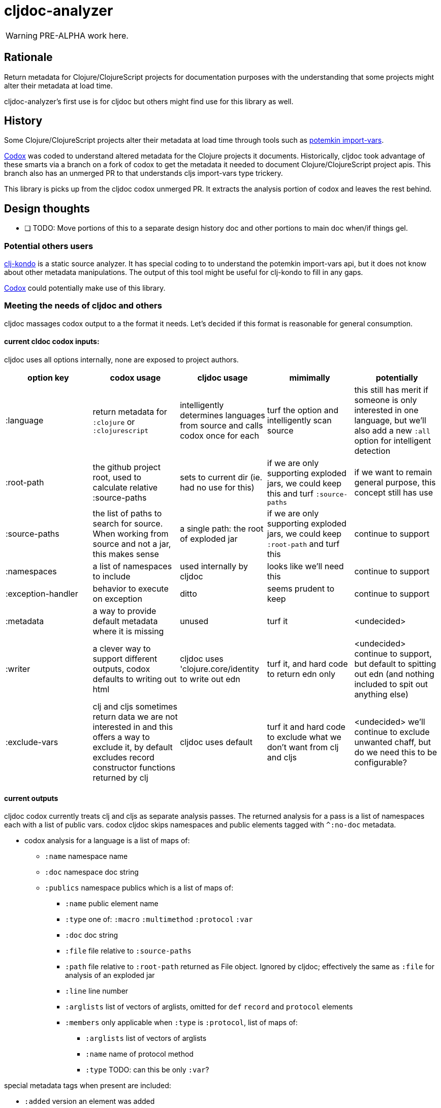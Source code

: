 = cljdoc-analyzer

WARNING: PRE-ALPHA work here.

== Rationale

Return metadata for Clojure/ClojureScript projects for documentation purposes with the understanding that some projects might alter their metadata at load time.

cljdoc-analyzer's first use is for cljdoc but others might find use for this library as well.

== History

Some Clojure/ClojureScript projects alter their metadata at load time through tools such as https://github.com/ztellman/potemkin[potemkin import-vars].

https://github.com/weavejester/codox[Codox] was coded to understand altered metadata for the Clojure projects it documents.
Historically, cljdoc took advantage of these smarts via a branch on a fork of codox to get the metadata it needed to document Clojure/ClojureScript project apis. This branch also has an unmerged PR to that understands cljs import-vars type trickery.

This library is picks up from the cljdoc codox unmerged PR. It extracts the analysis portion of codox and leaves the rest behind.


== Design thoughts

* [ ] TODO: Move portions of this to a separate design history doc and other portions to main doc when/if things gel.

=== Potential others users
https://github.com/borkdude/clj-kondo[clj-kondo] is a static source analyzer. It has special coding to to understand the potemkin import-vars api, but it does not know about other metadata manipulations. The output of this tool might be useful for clj-kondo to fill in any gaps.

https://github.com/weavejester/codox[Codox] could potentially make use of this library.

=== Meeting the needs of cljdoc and others
cljdoc massages codox output to a the format it needs.  Let's decided if this format is reasonable for general consumption.

==== current cldoc codox inputs:

cljdoc uses all options internally, none are exposed to project authors.

|====
|option key | codox usage | cljdoc usage | mimimally | potentially

| :language
| return metadata for `:clojure` or `:clojurescript`
| intelligently determines languages from source and calls codox once for each
| turf the option and intelligently scan source
| this still has merit if someone is only interested in one language, but we'll also add a new `:all` option for intelligent detection

| :root-path
| the github project root, used to calculate relative :source-paths
| sets to current dir (ie. had no use for this)
| if we are only supporting exploded jars, we could keep this and turf `:source-paths`
| if we want to remain general purpose, this concept still has use

| :source-paths
| the list of paths to search for source. When working from source and not a jar, this makes sense
| a single path: the root of exploded jar
| if we are only supporting exploded jars, we could keep `:root-path`  and turf this
| continue to support

| :namespaces
| a list of namespaces to include
| used internally by cljdoc
| looks like we'll need this
| continue to support

| :exception-handler
| behavior to execute on exception
| ditto
| seems prudent to keep
| continue to support

| :metadata
| a way to provide default metadata where it is missing
| unused
| turf it
| <undecided>

| :writer
| a clever way to support different outputs, codox defaults to writing out html
| cljdoc uses 'clojure.core/identity to write out edn
| turf it, and hard code to return edn only
| <undecided> continue to support, but default to spitting out edn (and nothing included to spit out anything else)

| :exclude-vars
| clj and cljs sometimes return data we are not interested in and this offers a way to exclude it, by default excludes record constructor functions returned by clj
| cljdoc uses default
| turf it and hard code to exclude what we don't want from clj and cljs
| <undecided> we'll continue to exclude unwanted chaff, but do we need this to be configurable?
|====

==== current outputs
cljdoc codox currently treats clj and cljs as separate analysis passes. The returned analysis for a pass is a list of namespaces each with a list of public vars.
codox cljdoc skips namespaces and public elements tagged with `^:no-doc` metadata.


* codox analysis for a language is a list of maps of:
** `:name` namespace name
** `:doc` namespace doc string
** `:publics` namespace publics which is a list of maps of:
*** `:name` public element name
*** `:type` one of: `:macro` `:multimethod` `:protocol` `:var`
*** `:doc`  doc string
*** `:file` file relative to `:source-paths`
*** `:path`  file relative to `:root-path` returned as File object. Ignored by cljdoc; effectively the same as `:file` for analysis of an exploded jar
*** `:line` line number
*** `:arglists` list of vectors of arglists, omitted for `def` `record` and `protocol` elements
*** `:members`  only applicable when `:type` is `:protocol`, list of maps of:
**** `:arglists`  list of vectors of arglists
**** `:name` name of protocol method
**** `:type` TODO: can this be only `:var`?

special metadata tags when present are included:

* `:added` version an element was added
* `:deprecated` version an element was deprecated
* `:dynamic` for dynamic defs

cljdoc then takes this output and massages it to a map of:

* `:group-id` project group-id
* `:artifact-id` project artifact-id
* `:version` project version
* `:codox` codox analysis for languages which can consist of a map with none, one or both of:
** `:clj` the above codox analysis for clojure with `:path` removed
** `:cljs` the above codox analysis for for clojurescript with `:path` removed
* `:pom-str` slurp of pom.xml

For cljdoc's purposes, we could move to returning values under `:codox`

Think about:

* [ ] TO EXPLORE: is this a natural format for cljdoc or does it massage it further before rendering?
* [ ] TO CONSIDER: a general purpose tool would not necessarily skip no-doc elements.

==== Usage
Because code is evaluated while getting metadata, cljdoc takes care to isolate this work by launching a separate process.

We'll continue to support the codox map of options, but let's be command line friendly as well. I think this could mean a main that accepts an options map from an edn file or from edn string.

== Testing

We make use of https://github.com/lambdaisland/kaocha[koacha] for testing


== Notes preserved from codox docs

=== AOT Compilation

AOT-compiled namespaces will lose their metadata, which mean you'll
lose documentation for namespaces. Avoid having global `:aot`
directives in your project; instead, place them in a specialized
profile, such as `:uberjar`.


=== namespace option

* [ ] TODO: what variants does cljdoc use?

The `:namespaces` option can be used to restrict the documentation to
a specific set of namespaces:

[source,clojure]
----
{:namespaces [library.core library.io]}
----

Regular expressions can also be used for more general matching:

[source,clojure]
----
{:namespaces [#"^library\."]}
----

For excluding only internal namespaces, it's sometimes useful to use
negative lookahead:

[source,clojure]
----
{:namespaces [#"^library\.(?!internal)"]}
----

To override the namespaces list and include all namespaces, use `:all`
(the default):

[source,clojure]
----
{:namespaces :all}
----

=== exclude-vars option
* [ ] TODO: hardcoded for cljdoc, do we want to continue to support?


The `:exclude-vars` option can be used to exclude vars that match a
regular expression. Set to `nil` to disable. By default vars generated
by record constructor functions are excluded (such as `->Foo` and
`map->Foo`):

[source,clojure]
----
{:exclude-vars #"^(map)?->\p{Upper}"}
----

=== metadata option
* [ ] TODO: not used by cljdoc

Codox constructs documentation from metadata on vars and namespaces.
You can specify a set of default metadata using the `:metadata` map:

[source,clojure]
----
{:metadata {:doc "FIXME: write docs"}}
----

=== writer option
* [ ] TODO: hardcoded for cljdoc

To use a different output writer, specify the fully qualified symbol of the
writer function in the `:writer` key:

[source,clojure]
----
{:writer codox.writer.html/write-docs}
----

== Metadata Options

To force Codox to skip a public var, add `:no-doc true`
to the var's metadata. For example:

[source,clojure]
----
;; Documented
(defn square
  "Squares the supplied number."
  [x]
  (* x x))

;; Not documented
(defn ^:no-doc hidden-square
  "Squares the supplied number."
  [x]
  (* x x))
----

You can also skip namespaces by adding `:no-doc true` to the
namespace's metadata. *This currently only works for Clojure code, not
ClojureScript.*

* [ ] TODO: really? let's check if this is still true.

For example:

[source,clojure]
----
(ns ^:no-doc hidden-ns)
----

To denote the library version the var was added in, use the `:added`
metadata key:

[source,clojure]
----
(defn square
  "Squares the supplied number."
  {:added "1.0"}
  [x]
  (* x x))
----

Similar, deprecated vars can be denoted with the `:deprecated`
metadata key:

[source,clojure]
----
(defn square
  "Squares the supplied number."
  {:deprecated "2.0"}
  [x]
  (* x x))
----


## Licenses

Largely based on codox:

* Copyright © 2018 James Reeves
* Distributed under the Eclipse Public License either version 1.0 or (at your option) any later version.
